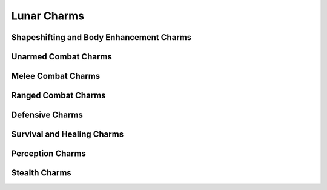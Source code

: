 Lunar Charms
============

Shapeshifting and Body Enhancement Charms
-----------------------------------------

.. mermaid:: ./mermaid/lunar/shapeshifting_1.mmd
.. mermaid:: ./mermaid/lunar/shapeshifting_2.mmd

Unarmed Combat Charms
---------------------

.. mermaid:: ./mermaid/lunar/unarmed_combat_1.mmd
.. mermaid:: ./mermaid/lunar/unarmed_combat_2.mmd


Melee Combat Charms
-------------------

.. mermaid:: ./mermaid/lunar/melee_combat_1.mmd

Ranged Combat Charms
--------------------

.. mermaid:: ./mermaid/lunar/ranged_combat_1.mmd

Defensive Charms
----------------

.. mermaid:: ./mermaid/lunar/defensive_1.mmd

Survival and Healing Charms
---------------------------

.. mermaid:: ./mermaid/lunar/survival_healing_1.mmd

Perception Charms
-----------------

.. mermaid:: ./mermaid/lunar/perception_1.mmd

Stealth Charms
--------------

.. mermaid:: ./mermaid/lunar/stealth_1.mmd
